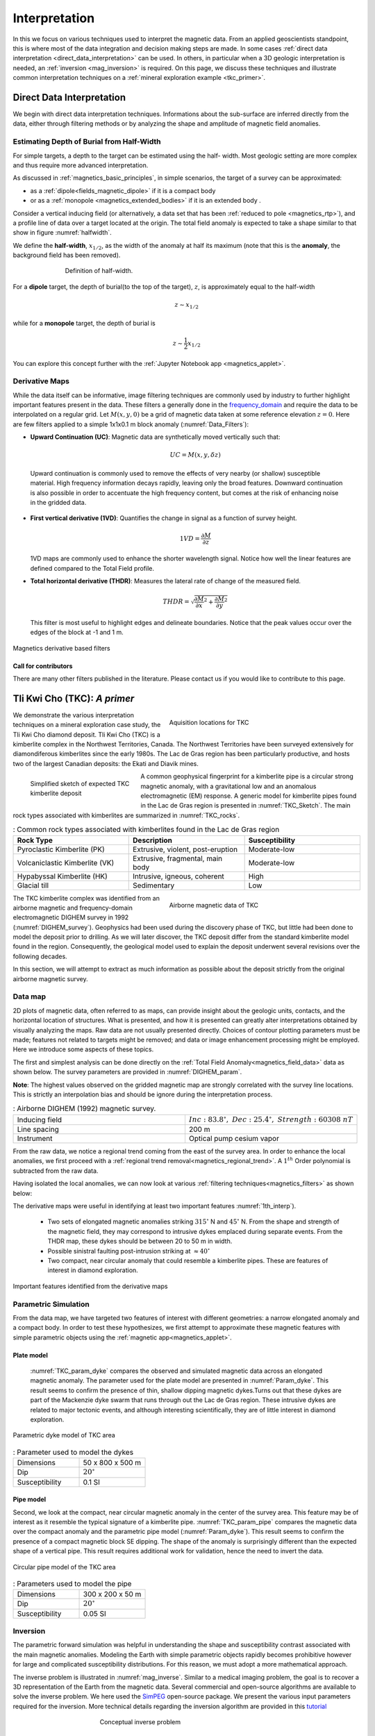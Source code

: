 .. _magnetics_interpretation:

Interpretation
**************

In this we focus on various techniques used to interpret the magnetic data.
From an applied geoscientists standpoint, this is where most of the data
integration and decision making steps are made. In some cases :ref:`direct
data interpretation <direct_data_interpretation>` can be used. In others, in
particular when a 3D geologic interpretation is needed, an :ref:`inversion
<mag_inversion>` is required. On this page, we discuss these techniques and
illustrate common interpretation techniques on a
:ref:`mineral exploration example <tkc_primer>`.

.. _direct_data_interpretation:

Direct Data Interpretation
==========================

We begin with direct data interpretation techniques. Informations about the
sub-surface are inferred directly from the data, either through filtering
methods or by analyzing the shape and amplitude of magnetic field anomalies.

.. _half_width:

Estimating Depth of Burial from Half-Width
------------------------------------------

For simple targets, a depth to the target can be estimated using the half-
width. Most geologic setting are more complex and thus require more advanced
interpretation.

As discussed in :ref:`magnetics_basic_principles`, in simple
scenarios, the target of a survey can be approximated:

- as a :ref:`dipole<fields_magnetic_dipole>` if it is a compact body
- or as a :ref:`monopole <magnetics_extended_bodies>` if it is an extended body .

Consider a vertical inducing field (or alternatively, a data set that has been
:ref:`reduced to pole <magnetics_rtp>`), and a profile line of data over a target
located at the origin. The total field anomaly is expected to take a shape similar
to that show in figure :numref:`halfwidth`.


We define the **half-width**, :math:`x_{1/2}`, as the width of the anomaly at half
its maximum (note that this is the **anomaly**, the background field has been removed).

.. figure:: ./images/xhalf.png
    :align: center
    :figwidth: 70%
    :name: halfwidth

    Definition of half-width.


For a **dipole** target, the depth of burial(to the top of the target), :math:`z`,  is
approximately equal to the half-width

.. math::
    z \sim x_{1/2}

while for a **monopole** target, the depth of burial is

.. math::
    z \sim \frac{1}{2} x_{1/2}


You can explore this concept further with the :ref:`Jupyter Notebook app <magnetics_applet>`.

.. _magnetics_filters:

Derivative Maps
---------------

While the data itself can be informative, image filtering techniques are commonly used by industry to further highlight important features present in the data. These filters a generally done in the frequency_domain_ and require the data to be interpolated on a regular grid.
Let :math:`M(x,y,0)` be a grid of magnetic data taken at some reference elevation :math:`z=0`.
Here are few filters applied to a simple 1x1x0.1 m block anomaly (:numref:`Data_Filters`):

- **Upward Continuation (UC)**: Magnetic data are synthetically moved vertically such that:

  .. math:: UC = M(x,y,\delta z)

 Upward continuation is commonly used to remove the effects of very nearby (or shallow) susceptible material. High frequency information decays rapidly, leaving only the broad features. Downward continuation is also possible in order to accentuate the high frequency content, but comes at the risk of enhancing noise in the gridded data.

- **First vertical derivative (1VD)**: Quantifies the change in signal as a function of survey height.

  .. math:: 1VD = \frac{\partial M}{\partial z}

  1VD maps are commonly used to enhance the shorter wavelength signal.
  Notice how well the linear features are defined compared to the Total Field profile.

- **Total horizontal derivative (THDR)**: Measures the lateral rate of change of the measured field.

  .. math:: THDR = \sqrt{\frac{\partial M}{\partial x}^2+\frac{\partial M}{\partial y}^2}

  This filter is most useful to highlight edges and delineate boundaries. Notice that the peak values occur over the edges of the block at -1 and 1 m.


.. figure:: ./images/Mag_Filters_Derivatives.png
  :align: center
  :figwidth:  100%
  :name: Data_Filters

  Magnetics derivative based filters


Call for contributors
^^^^^^^^^^^^^^^^^^^^^

.. raw:: html

   <div class="col-md-2" align="center">
      <a href="http://github.com/ubcgif/em"><i class="fa fa-wrench fa-4x" aria-hidden="true"></i></a>
   </div>

There are many other filters published in the literature. Please contact us if you would like to contribute to this page.


.. _tkc_primer:

Tli Kwi Cho (TKC): *A primer*
=============================

.. figure:: ./images/TKC_Location.png
    :align: right
    :figwidth: 50%
    :name: TKC_Location

    Aquisition locations for TKC

We demonstrate the various interpretation techniques on a mineral exploration case study, the Tli Kwi Cho diamond deposit.
Tli Kwi Cho (TKC) is a kimberlite complex in the Northwest Territories,  Canada.
The Northwest Territories have been surveyed extensively for diamondiferous kimberlites since the early 1980s. The Lac de Gras region has been particularly productive, and hosts two of the largest Canadian deposits: the Ekati and Diavik mines.

.. figure:: ./images/TKC_Kimbs.png
  :align: left
  :figwidth: 30%
  :name: TKC_Sketch

  Simplified sketch of expected TKC kimberlite deposit

A common geophysical fingerprint for a kimberlite pipe is a circular strong magnetic anomaly, with a gravitational low and an anomalous electromagnetic (EM) response.
A generic model for kimberlite pipes found in the Lac de Gras region is presented in :numref:`TKC_Sketch`. The main rock types associated with kimberlites are summarized in :numref:`TKC_rocks`.

.. list-table:: : Common rock types associated with kimberlites found in the Lac de Gras region
   :header-rows: 1
   :widths: 1 1 1
   :stub-columns: 0
   :name: TKC_rocks

   *  - Rock Type
      - Description
      - Susceptibility
   *  - Pyroclastic Kimberlite (PK)
      - Extrusive, violent, post-eruption
      - Moderate-low
   *  - Volcaniclastic Kimberlite (VK)
      - Extrusive, fragmental, main body
      - Moderate-low
   *  - Hypabyssal Kimberlite (HK)
      - Intrusive, igneous, coherent
      - High
   *  - Glacial till
      - Sedimentary
      - Low


.. figure:: ./images/TKC_RTF_Raw.png
  :align: right
  :figwidth: 50%
  :name: DIGHEM_survey

  Airborne magnetic data of TKC

The TKC kimberlite complex was identified from an airborne magnetic and frequency-domain electromagnetic DIGHEM survey in 1992 (:numref:`DIGHEM_survey`).
Geophysics had been used during the discovery phase of TKC, but little had been done to model the deposit prior to drilling. As we will later discover, the TKC deposit differ from the standard kimberlite model found in the region.
Consequently, the geological model used to explain the deposit underwent several revisions over the following decades.

In this section, we will attempt to extract as much information as possible about the deposit strictly from the original airborne magnetic survey.


Data map
--------

2D plots of magnetic data, often referred to as maps, can provide insight
about the geologic units, contacts, and the horizontal location of structures.
What is presented, and how it is presented can greatly alter interpretations
obtained by visually analyzing the maps. Raw data are not usually presented
directly. Choices of contour plotting parameters must be made; features not
related to targets might be removed; and data or image enhancement processing
might be employed. Here we introduce some aspects of these topics.

The first and simplest analysis can be done directly on the :ref:`Total Field Anomaly<magnetics_field_data>` data as shown below. The survey parameters are provided in :numref:`DIGHEM_param`.

**Note**: The highest values observed on the gridded magnetic map are strongly correlated with the survey line locations. This is strictly an interpolation bias and should be ignore during the interpretation process.

.. list-table:: : Airborne DIGHEM (1992) magnetic survey.
   :header-rows: 0
   :widths: 1 1
   :stub-columns: 0
   :name: DIGHEM_param

   *  - Inducing field
      - :math:`Inc:\;83.8^\circ,\;Dec:\;25.4^\circ,\;Strength:\;60308\;nT`
   *  - Line spacing
      - 200 m
   *  - Instrument
      -  Optical pump cesium vapor

From the raw data, we notice a regional trend coming from the east of the survey area. In order to enhance the local anomalies, we first proceed with a :ref:`regional trend removal<magnetics_regional_trend>`. A :math:`1^{th}` Order polynomial is subtracted from the raw data.

.. raw:: html
    :file: TKC_Data_Processing.html


Having isolated the local anomalies, we can now look at various :ref:`filtering techniques<magnetics_filters>` as shown below:

.. raw:: html
    :file: TKC_Data_Filters.html


The derivative maps were useful in identifying at least two important features :numref:`1th_interp`).

 - Two sets of elongated magnetic anomalies striking :math:`315^\circ` N and :math:`45^\circ` N. From the shape and strength of the magnetic field, they may correspond to intrusive dykes emplaced during separate events. From the THDR map, these dykes should be between 20 to 50 m in width.

 - Possible sinistral faulting post-intrusion striking at :math:`\approx 40^\circ`

 - Two compact, near circular anomaly that could resemble a kimberlite pipes. These are features of interest in diamond exploration.


.. figure:: ./images/TKC_1th_interp.png
  :align: center
  :name: 1th_Interp

  Important features identified from the derivative maps



.. _frequency_domain: https://en.wikipedia.org/wiki/Frequency_domain

Parametric Simulation
---------------------

From the data map, we have targeted two features of interest with different
geometries: a narrow elongated anomaly and a compact body. In order to test
these hypothesizes, we first attempt to approximate these magnetic features
with simple parametric objects using the :ref:`magnetic
app<magnetics_applet>`.

.. _plate_model:

Plate model
^^^^^^^^^^^

 :numref:`TKC_param_dyke` compares the observed and simulated magnetic data across an elongated magnetic anomaly. The parameter used for the plate model are presented in :numref:`Param_dyke`. This result seems to confirm the presence of thin, shallow dipping magnetic dykes.Turns out that these dykes are part of the Mackenzie dyke swarm that runs through out the Lac de Gras region. These intrusive dykes are related to major tectonic events, and although interesting scientifically, they are of little interest in diamond exploration.

.. figure:: ./images/TKC_Parametric_Dyke.png
  :align: center
  :name: TKC_param_dyke

  Parametric dyke model of TKC area

.. list-table:: : Parameter used to model the dykes
   :header-rows: 0
   :widths: 1 1
   :stub-columns: 0
   :name: Param_dyke

   *  - Dimensions
      - 50 x 800 x 500 m
   *  - Dip
      - :math:`20^\circ`
   *  - Susceptibility
      - 0.1 SI

.. _pipe_model:

Pipe model
^^^^^^^^^^

Second, we look at the compact, near circular magnetic anomaly in the center of the survey area. This feature may be of interest as it resemble the typical signature of a kimberlite pipe.
:numref:`TKC_param_pipe` compares the magnetic data over the compact anomaly and the parametric pipe model (:numref:`Param_dyke`). This result seems to confirm the presence of a compact magnetic block SE dipping. The shape of the anomaly is surprisingly different than the expected shape of a vertical pipe. This result requires additional work for validation, hence the need to invert the data.

.. figure:: ./images/TKC_Parametric_Pipe.png
  :align: center
  :name: TKC_param_pipe

  Circular pipe model of the TKC area

.. list-table:: : Parameters used to model the pipe
   :header-rows: 0
   :widths: 1 1
   :stub-columns: 0
   :name: Param_pipe

   *  - Dimensions
      - 300 x 200 x 50 m
   *  - Dip
      - :math:`20^\circ`
   *  - Susceptibility
      - 0.05 SI

.. _mag_inversion:

Inversion
---------

The parametric forward simulation was helpful in understanding the shape and susceptibility contrast associated with the main magnetic anomalies. Modeling the Earth with simple parametric objects rapidly becomes prohibitive however for large and complicated susceptibility distributions. For this reason, we must adopt a more mathematical approach.

The inverse problem is illustrated in :numref:`mag_inverse`. Similar to a medical imaging problem, the goal is to recover a 3D representation of the Earth from the magnetic data. Several commercial and open-source algorithms are available to solve the inverse problem. We here used the SimPEG_ open-source package. We present the various input parameters required for the inversion. More technical details regarding the inversion algorithm are provided in this tutorial_

.. figure:: ./images/Intro_Inverse.png
    :align: center
    :figwidth: 50 %
    :name: mag_inverse

    Conceptual inverse problem


Inverse Problem
^^^^^^^^^^^^^^^

.. figure:: ./images/TKC_Mesh.png
    :align: left
    :figwidth: 50 %
    :name: TKC_Mesh

    Mesh used to discretize the subsurface for inversion

In its simplest form, the inverse problem attempts to image the Earth from the observed data. To do this, we need to *approximate* the continuous Earth with a set of *discrete* parameters that a computer can understand. A picture taken with a digital camera is a great analogy. The quality of the picture largely depends on the resolution of the camera, or the number of pixels used to capture the image. The higher the resolution, the larger the file size. Similarly for 3D inversion, we need to choose an appropriate *mesh* resolution to capture the right level of details, without getting too large for a computer to handle it. The chosen mesh parameters for this problem are shown in :numref:`Inversion_param`.

.. figure:: ./images/TKC_DEM.png
    :align: right
    :figwidth: 50 %
    :name: TKC_topo

    Topography of the TKC area

Secondly, we need a topographic surface that defines the relative distance between the observation point and the discrete Earth. A Digital Elevation Model (DEM) is downloaded from the NRCan Geogratis_ website as shown in :numref:`TKC_topo`.

.. list-table:: : Inversion parameters
   :header-rows: 0
   :widths: 1 1
   :stub-columns: 0
   :name: Inversion_param

   *  - Cell size
      - 25 x 25 x 25 m
   *  - Number of cells (X, Y, Z)
      - 120 x 130 x 35 = 546,000 cells
   *  - Number of data
      - 1092
   *  - Data uncertainties
      - 10 nT

.. _Geogratis: https://maps.canada.ca/czs/index-en.html

3D Solution
^^^^^^^^^^^

From the inversion algorithm, we recover a 3D model of magnetic susceptibility.
We note the following features:

- The inversion successfully recovered thin dipping planes similar to our :ref:`parametric model<plate_model>`. Despite getting smooth and broad at depth, the vertical length of these magnetic planes appear to extend from the surface down to over 500 m (:numref:`TKC_susc` ).

.. figure:: ./images/TKC_Inv_Susc.png
    :align: center
    :figwidth: 100 %
    :name: TKC_susc

    Inverted TKC susceptibility model


- Two nearly vertical compact bodies are imaged west of the magnetic dykes (:numref:`TKC_DO27`). Susceptibility values vary greatly between the two anomalies. The largest (South) anomaly seems to dip slightly toward SW has predicted by our :ref:`parametric model<pipe_model>` and appears deeper than the northern anomaly.

.. figure:: ./images/TKC_Susc_DO27.png
    :align: center
    :figwidth: 100 %
    :name: TKC_DO27

    Vertically compact bodies identified with inversion


.. image:: https://img.shields.io/badge/powered%20by-SimPEG-blue.svg
    :target: http://simpeg.xyz
    :alt: SimPEG</pre>


.. _Simpeg: http://simpeg.xyz

.. _tutorial: https://github.com/geoscixyz/computation/blob/main/docs/case-studies/PF/TKC_PF.ipynb

Validation
^^^^^^^^^^

A key component to asses the validity of our 3D model is to verify that the given solution honors the data. The figures below compares the true and predicted magnetic data. The residual map confirms that our model captures most of the signal contained in the airborne data set.

.. raw:: html
    :file: TKC_Data_Inverted.html


Final Interpretation
====================

.. raw:: html

   <div class="col-md-2" align="center">
      <a href="http://github.com/ubcgif/em"><i class="fa fa-wrench fa-4x" aria-hidden="true"></i></a>
   </div>


.. Old Material
.. ============

.. .. _separate sidebar: http://www.eos.ubc.ca/courses/eosc350/content/methods/meth_3/blakely/blakely.html


.. 2D plots of magnetic data, often referred to as maps, can provide insight
.. about the geologic units, contacts, and the horizontal location of structures.
.. What is presented, and how it is presented can greatly alter interpretations
.. obtained by visually analyzing the maps. Raw data are not usually presented
.. directly. Choices of contour plotting parameters must be made; features not
.. related to targets might be removed; and data or image enhancement processing
.. might be employed. Here we introduce some aspects of these topics.

.. The most common form of magnetic survey data involves "total field"
.. measurements. This means that the field's magnitude along the direction of the
.. earth's field is measured at every location. To the right is a total field
.. strength map for the whole world (a full size version is in the sidebar_).

.. .. _sidebar: http://www.eos.ubc.ca/courses/eosc350/content/methods/meth_3/sidebar-fields.html

.. At the scale of most exploration or engineering surveys, a map of total field
.. data gathered over ground with no buried susceptible material would appear
.. flat. However, if there are rocks or objects that are magnetic (susceptible)
.. then the secondary magnetic field induced within those features will be
.. superimposed upon the Earth's own field. The result would be a change in total
.. field strength that can be plotted as a map. A small scale example is given
.. here:

.. Large data sets are commonly gathered using airborne instruments. They may
.. involve :math:`10^5` to :math:`10^6` data points to show magnetic variations over many square
.. kilometers. An example of a large airborne data set is shown to the right,
.. with a larger version, including alternative colour scale schemes, `shown in a
.. sidebar`_.

.. .. _shown in a sidebar: http://www.eos.ubc.ca/courses/eosc350/content/methods/meth_3/sidebar-airmaps.html

.. .. figure:: ./images/map-cust.gif
..   :figclass: float-right-360
..   :align: right
..   :scale: 40%

.. Such data sets were once too large to invert directly, but they still provide
.. extremely valuable information about geology and structure, especially if some
.. processing is applied to enhance desirable features and/or suppress noise or
.. unwanted features. With recent advancements in computational power and
.. inversion methodologies these large scale problems are becoming easier to
.. invert.


.. Derivative Map
.. --------------

.. There are numerous options for processing potential fields data in general,
.. and magnetics data specifically. One example is shown below. The processing was applied in
.. this case in order to emphasize geologic structural trends.

.. .. raw:: html
..   :file: Airborne_magnetics_example.html


.. Other examples of magnetic data processing techniques include:

.. - Upward continuation is commonly used to remove the effects of very nearby
..   (or shallow) susceptible material.

.. - Second vertical derivative of total field anomaly is sometimes used to
..   emphasize the edges of anomalous zones.

.. - Reduction to the pole rotates the data set so that it appears as if the
..   geology existed at the north magnetic pole. This removes the asymmetry
..   associated with mid-latitude anomalies.

.. - Calculating the pseudo-gravity anomaly converts the magnetic data into a
..   form that would appear if buried sources were simply density anomalies
..   rather than dipolar sources.

.. - Horizontal gradient of pseudo-gravity anomaly: gravity anomaly inflection
..   points (horizontal gradient peaks) align with vertical body boundaries;
..   therefore, mapping peaks of horizontal gradient of pseudo-gravity can help
..   map geologic contacts.

.. The effects of these five processing options are illustrated in a `separate
.. sidebar`_ on processing of magnetics data.
